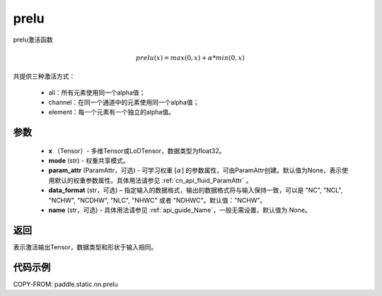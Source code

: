 .. _cn_api_fluid_layers_prelu:

prelu
-------------------------------

.. py:function:: paddle.static.nn.prelu(x, mode, param_attr=None, data_format="NCHW", name=None)

prelu激活函数

.. math::
    prelu(x) = max(0, x) + \alpha * min(0, x)

共提供三种激活方式：

    - all：所有元素使用同一个alpha值；
    - channel：在同一个通道中的元素使用同一个alpha值；
    - element：每一个元素有一个独立的alpha值。


参数
::::::::::::

    - **x** （Tensor）- 多维Tensor或LoDTensor，数据类型为float32。
    - **mode** (str) - 权重共享模式。
    - **param_attr** (ParamAttr，可选) - 可学习权重 :math:`[\alpha]` 的参数属性，可由ParamAttr创建。默认值为None，表示使用默认的权重参数属性。具体用法请参见 :ref:`cn_api_fluid_ParamAttr` 。
    - **data_format** (str，可选) – 指定输入的数据格式，输出的数据格式将与输入保持一致，可以是 "NC", "NCL", "NCHW", "NCDHW", "NLC", "NHWC" 或者 "NDHWC"。默认值："NCHW"。
    - **name** (str，可选) - 具体用法请参见 :ref:`api_guide_Name`，一般无需设置，默认值为 None。


返回
::::::::::::
表示激活输出Tensor，数据类型和形状于输入相同。

代码示例
::::::::::::

COPY-FROM: paddle.static.nn.prelu
